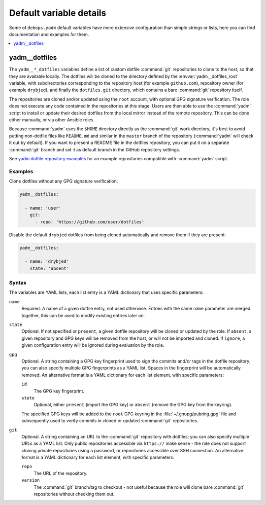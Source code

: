 Default variable details
========================

Some of ``debops.yadm`` default variables have more extensive configuration
than simple strings or lists, here you can find documentation and examples for
them.

.. contents::
   :local:
   :depth: 1


.. _yadm__ref_dotfiles:

yadm__dotfiles
--------------

The ``yadm__*_dotfiles`` variables define a list of custom dotfile
:command:`git` repositories to clone to the host, so that they are available
locally. The dotfiles will be cloned to the directory defined by the
:envvar:`yadm__dotfiles_root` variable, with subdirectories corresponding to
the repository host (for example ``github.com``), repository owner (for example
``drybjed``), and finally the ``dotfiles.git`` directory, which contains a bare
:command:`git` repository itself.

The repositories are cloned and/or updated using the ``root`` account, with
optional GPG signature verification. The role does not execute any code
contained in the repositories at this stage. Users are then able to use the
:command:`yadm` script to install or update their desired dotfiles from the
local mirror instead of the remote repository. This can be done either
manually, or via other Ansible roles.

Because :command:`yadm` uses the ``$HOME`` directory directly as the
:command:`git` work directory, it's best to avoid putting non-dotfile files
like ``README.md`` and similar in the ``master`` branch of the repository
(:command:`yadm` will check it out by default). If you want to present a README
file in the dotfiles repository, you can put it on a separate :command:`git`
branch and set it as default branch in the GitHub repository settings.

See `yadm dotfile repository examples`__ for an example repositories compatible
with :command:`yadm` script.

.. __: https://yadm.io/docs/examples

Examples
~~~~~~~~

Clone dotfiles without any GPG signature verification:

.. code-block:: yaml

   yadm__dotfiles:

     - name: 'user'
       git:
         - repo: 'https://github.com/user/dotfiles'

Disable the default ``drybjed`` dotfiles from being cloned automatically and
remove them if they are present:

.. code-block:: yaml

   yadm__dotfiles:

     - name: 'drybjed'
       state: 'absent'

Syntax
~~~~~~

The variables are YAML lists, each list entry is a YAML dictionary that uses
specific parameters:

``name``
  Required. A name of a given dotfile entry, not used otherwise. Entries with
  the same ``name`` parameter are merged together, this can be used to modify
  existing entries later on.

``state``
  Optional. If not specified or ``present``, a given dotfile repository will be
  cloned or updated by the role. If ``absent``, a given repository and GPG keys
  will be removed from the host, or will not be imported and cloned. If
  ``ignore``, a given configuration entry will be ignored during evaluation by
  the role.

``gpg``
  Optional. A string containing a GPG key fingerprint used to sign the commits
  and/or tags in the dotfile repository; you can also specify multiple GPG
  fingerprints as a YAML list. Spaces in the fingerprint will be automatically
  removed. An alternative format is a YAML dictionary for each list element,
  with specific parameters:

  ``id``
    The GPG key fingerprint.

  ``state``
    Optional, either ``present`` (import the GPG key) or ``absent`` (remove the
    GPG key from the keyring).

  The specified GPG keys will be added to the ``root`` GPG keyring in the
  :file:`~/.gnupg/pubring.gpg` file and subsequently used to verify commits in
  cloned or updated :command:`git` repositories.

``git``
  Optional. A string containing an URL to the :command:`git` repository with
  dotfiles; you can also specify multiple URLs as a YAML list. Only public
  repositories accessible via ``https://`` make sense - the role does not
  support cloning private repositories using a password, or repositories
  accessible over SSH connection. An alternative format is a YAML dictionary
  for each list element, with specific parameters:

  ``repo``
    The URL of the repository.

  ``version``
    The :command:`git` branch/tag to checkout - not useful because the role
    will clone bare :command:`git` repositories without checking them out.
